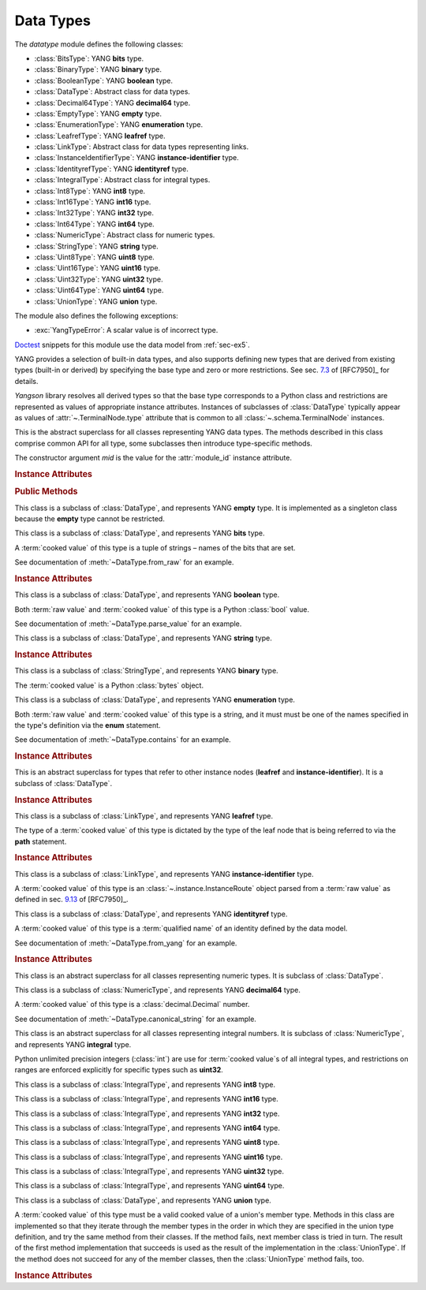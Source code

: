 **********
Data Types
**********


.. module:: yangson.datatype
   :synopsis: Classes representing YANG data types

.. testsetup::

   import os
   from yangson import DataModel
   os.chdir("examples/ex5")

.. testcleanup::

   os.chdir("../..")
   del DataModel._instances[DataModel]

The *datatype* module defines the following classes:

* :class:`BitsType`: YANG **bits** type.
* :class:`BinaryType`: YANG **binary** type.
* :class:`BooleanType`: YANG **boolean** type.
* :class:`DataType`: Abstract class for data types.
* :class:`Decimal64Type`: YANG **decimal64** type.
* :class:`EmptyType`: YANG **empty** type.
* :class:`EnumerationType`: YANG **enumeration** type.
* :class:`LeafrefType`: YANG **leafref** type.
* :class:`LinkType`: Abstract class for data types representing links.
* :class:`InstanceIdentifierType`: YANG **instance-identifier** type.
* :class:`IdentityrefType`: YANG **identityref** type.
* :class:`IntegralType`: Abstract class for integral types.
* :class:`Int8Type`: YANG **int8** type.
* :class:`Int16Type`: YANG **int16** type.
* :class:`Int32Type`: YANG **int32** type.
* :class:`Int64Type`: YANG **int64** type.
* :class:`NumericType`: Abstract class for numeric types.
* :class:`StringType`: YANG **string** type.
* :class:`Uint8Type`: YANG **uint8** type.
* :class:`Uint16Type`: YANG **uint16** type.
* :class:`Uint32Type`: YANG **uint32** type.
* :class:`Uint64Type`: YANG **uint64** type.
* :class:`UnionType`: YANG **union** type.

The module also defines the following exceptions:

* :exc:`YangTypeError`: A scalar value is of incorrect type.

Doctest__ snippets for this module use the data model from :ref:`sec-ex5`.

__ http://www.sphinx-doc.org/en/stable/ext/doctest.html

.. doctest::

   >>> dm = DataModel.from_file('yang-library-ex5.json',
   ... mod_path=[".", "../../../examples/ietf"])
   >>> binary_t = dm.get_data_node('/example-5-a:binary-leaf').type
   >>> bits_t = dm.get_data_node('/example-5-a:bits-leaf').type
   >>> boolean_t = dm.get_data_node('/example-5-a:boolean-leaf').type
   >>> decimal64_t = dm.get_data_node('/example-5-a:decimal64-leaf').type
   >>> empty_t = dm.get_data_node('/example-5-a:empty-leaf').type
   >>> enumeration_t = dm.get_data_node('/example-5-a:enumeration-leaf').type
   >>> identityref_t = dm.get_data_node('/example-5-a:identityref-leaf').type
   >>> ii_t = dm.get_data_node('/example-5-a:instance-identifier-leaf').type
   >>> leafref_t = dm.get_data_node('/example-5-a:leafref-leaf').type
   >>> string_t = dm.get_data_node('/example-5-a:string-leaf').type
   >>> union_t = dm.get_data_node('/example-5-a:union-leaf').type

YANG provides a selection of built-in data types, and also supports
defining new types that are derived from existing types (built-in or
derived) by specifying the base type and zero or more restrictions.
See sec. `7.3`_ of [RFC7950]_ for details.

*Yangson* library resolves all derived types so that the base type
corresponds to a Python class and restrictions are represented as
values of appropriate instance attributes. Instances of subclasses
of :class:`DataType` typically appear as values
of :attr:`~.TerminalNode.type` attribute that is common to
all :class:`~.schema.TerminalNode` instances.

.. class:: DataType(mid: ModuleId)

   This is the abstract superclass for all classes representing YANG
   data types. The methods described in this class comprise common API
   for all type, some subclasses then introduce type-specific methods.

   The constructor argument *mid* is the value for the
   :attr:`module_id` instance attribute.

   .. rubric:: Instance Attributes

   .. attribute:: module_id

      Identifier of the module in the context of which the type
      definition and restrictions are to be interpreted.

      .. doctest::

	 >>> string_t.module_id
	 ('example-5-a', '')

   .. attribute:: default

      Default value of the type that may be defined by using
      the **default** statement inside a **typedef**.

      .. doctest::

	 >>> string_t.default
	 'xxy'

   .. rubric:: Public Methods

   .. method:: from_raw(raw: RawScalar) -> ScalarValue

      Convert a :term:`raw value` *raw* to a :term:`cooked value`
      according to the rules of the receiver data type.

      This method raises :exc:`YangTypeError` if the value in *raw*
      cannot be converted.

      .. doctest::

	 >>> bits_t.from_raw('dos tres')
	 ('dos', 'tres')
	 >>> bits_t.from_raw('tres cuatro')
	 Traceback (most recent call last):
	 ...
	 yangson.datatype.YangTypeError: value 'tres cuatro'

   .. method:: to_raw(val: ScalarValue) -> RawScalar

      Convert a :term:`cooked value` *val* to a :term:`raw value`
      according to the rules of the receiver data type.. This method
      is inverse to :meth:`from_raw`, and the result can be encoded
      into JSON text by using the standard library functions
      :func:`json.dump` and :func:`json.dumps`.

      This method raises :exc:`YangTypeError` if the value in *val*
      cannot be converted.

      .. doctest::

	 >>> from test import *
	 >>> bits_t.to_raw(('dos', 'tres'))
	 'dos tres'
	 >>> bits_t.to_raw((2,3))
	 Traceback (most recent call last):
	 ...
	 yangson.datatype.YangTypeError: value (2, 3)

   .. method:: parse_value(text: str) -> ScalarValue

      Return a value of receiver's type parsed from the string *text*.

      This method raises :exc:`YangTypeError` if the string in *text*
      cannot be parsed into a valid value of receiver's type.

      .. doctest::

	 >>> boolean_t.parse_value("true")
	 True
	 >>> boolean_t.parse_value(1)
	 Traceback (most recent call last):
	 ...
	 yangson.datatype.YangTypeError: value 1

   .. method:: canonical_string(val: ScalarValue) -> str

      Return canonical string representations of *val* as defined for
      the receiver type. See sec. `9.1`_ in [RFC7950]_ for more
      information about canonical forms.

      This method raises :exc:`YangTypeError` if *val* is not a valid
      value of receiver's type.

      This method is a partial inverse of :meth:`parse_value`, the
      latter method is however able to parse non-canonical string
      forms, as shown in the next example.

      .. doctest::

	 >>> e = decimal64_t.parse_value("002.718281")
	 >>> e
	 Decimal('2.7183')
	 >>> decimal64_t.canonical_string(e)
	 '2.7183'

   .. method:: from_yang(text: str, mid: ModuleId) -> ScalarValue

      Return a value of receiver's type parsed from a string that may
      appear in the module specified by :term:`module identifier`
      *mid*.

      This method raises :exc:`YangTypeError` if the string in *text*
      cannot be parsed into a valid value of receiver's type in the
      context of module *mid*.

      This method is useful, e.g., for parsing arguments of the **default**
      statement.

      .. doctest::

	 >>> identityref_t.from_yang('ex5b:derived-identity', ('example-5-a', ''))
	 ('derived-identity', 'example-5-b')

   .. method:: contains(val: ScalarValue) -> bool

      Return ``True`` if the argument *val* contains a valid value of
      the receiver type, otherwise return ``False``.

      .. doctest::

	 >>> enumeration_t.contains("Dopey")
	 True
	 >>> enumeration_t.contains("SnowWhite")
	 False

.. class:: EmptyType

   This class is a subclass of :class:`DataType`, and represents YANG
   **empty** type. It is implemented as a singleton class because the
   **empty** type cannot be restricted.

.. class:: BitsType

   This class is a subclass of :class:`DataType`, and represents YANG
   **bits** type.

   A :term:`cooked value` of this type is a tuple of strings – names
   of the bits that are set.

   See documentation of :meth:`~DataType.from_raw` for an example.

   .. rubric:: Instance Attributes

   .. attribute:: bit

      A dictionary that maps bit labels as defined by **bit**
      statements to bit positions. The position are either defined
      explicitly via the **position** statement, or assigned
      automatically – see sec. `9.7.4.2`_ in [RFC7950]_ for details.

      .. doctest::

	 >>> bits_t.bit['un']
	 1

.. class:: BooleanType

   This class is a subclass of :class:`DataType`, and represents YANG
   **boolean** type.

   Both :term:`raw value` and :term:`cooked value` of this type is a
   Python :class:`bool` value.

   See documentation of :meth:`~DataType.parse_value` for an example.

.. class:: StringType

   This class is a subclass of :class:`DataType`, and represents YANG
   **string** type.

   .. rubric:: Instance Attributes

   .. attribute:: length

      Specification of restrictions on the string length. It is a list
      of two-element lists specifying the lower and upper bounds for
      the string length. This attribute is compiled from the
      **length** type restriction.

      .. doctest::

	 >>> string_t.length
	 [[2, 4]]
	 >>> string_t.contains('xxxxy')  # too long
	 False

   .. attribute:: patterns

      List of regular expression patterns with which the type is
      restricted (those that do not have the **invert-match**
      modifier). Each entry is a compiled Python regular expression
      pattern.

      .. doctest::

	 >>> string_t.patterns
	 [re.compile('^x*y$')]
	 >>> string_t.contains('xxxy')
	 True
	 >>> string_t.contains('xxyy')  # pattern doesn't match
	 False
	 
   .. attribute:: invert_patterns

      List of regular expression patterns that have the
      **invert-match** modifier, with which the type is
      restricted. Each entry is a compiled Python regular expression
      pattern.

.. class:: BinaryType

   This class is a subclass of :class:`StringType`, and represents YANG
   **binary** type.

   The :term:`cooked value` is a Python :class:`bytes` object.

   .. doctest::

      >>> binary_t.to_raw(b'\xFF\xFE')
      '//4='

.. class:: EnumerationType

   This class is a subclass of :class:`DataType`, and represents YANG
   **enumeration** type.

   Both :term:`raw value` and :term:`cooked value` of this type is a
   string, and it must must be one of the names specified in the type's
   definition via the **enum** statement.

   See documentation of :meth:`~DataType.contains` for an example.

   .. rubric:: Instance Attributes

   .. attribute:: enum

      A dictionary that maps assigned enum names to their values as
      defined via the **value** statement or assigned automatically.

      .. doctest::

	 >>> enumeration_t.enum['Happy']
	 4

.. class:: LinkType

   This is an abstract superclass for types that refer to other
   instance nodes (**leafref** and **instance-identifier**). It is a
   subclass of :class:`DataType`.

   .. rubric:: Instance Attributes

   .. attribute:: require_instance

      Boolean flag that indicates whether an instance node being
      referred to is required to exist. This property is set by the
      **require-instance** statement in type's definition, see
      sec. `9.9.3`_ in [RFC7950]_.

      .. doctest::

	 >>> leafref_t.require_instance
	 True

.. class:: LeafrefType

   This class is a subclass of :class:`LinkType`, and represents YANG
   **leafref** type.

   The type of a :term:`cooked value` of this type is dictated by the
   type of the leaf node that is being referred to via the **path**
   statement.

   .. rubric:: Instance Attributes

   .. attribute:: path

      An :class:`~.xpathast.Expr` object (XPath abstract syntax tree)
      parsed from the argument of the **path** statement.

      .. doctest::

	 >>> print(leafref_t.path, end='')
	 LocationPath
	   Root
	   Step (child ('string-leaf', 'example-5-a'))

   .. attribute:: ref_type

      Type of the leaf being referred to.

      .. doctest::

	 >>> type(leafref_t.ref_type)
	 <class 'yangson.datatype.StringType'>
	 >>> leafref_t.contains('abc')
	 False

.. class:: InstanceIdentifierType

   This class is a subclass of :class:`LinkType`, and represents YANG
   **instance-identifier** type.

   A :term:`cooked value` of this type is an
   :class:`~.instance.InstanceRoute` object parsed from a :term:`raw
   value` as defined in sec. `9.13`_ of [RFC7950]_.

   .. doctest::

      >>> type(ii_t.from_raw('/example-5-a:boolean-leaf'))
      <class 'yangson.instance.InstanceRoute'>
      >>> str(ii_t.from_raw('/example-5-a:boolean-leaf'))
      '/example-5-a:boolean-leaf'

.. class:: IdentityrefType

   This class is a subclass of :class:`DataType`, and represents YANG
   **identityref** type.

   A :term:`cooked value` of this type is a :term:`qualified name` of
   an identity defined by the data model.

   See documentation of :meth:`~DataType.from_yang` for an example.

   .. rubric:: Instance Attributes

   .. attribute:: bases

      List of :term:`qualified name`\ s of identities that are defined
      as bases for this type via the **base** statement.

      .. doctest::

	 >>> identityref_t.bases
	 [('base-identity', 'example-5-b')]

.. class:: NumericType

   This class is an abstract superclass for all classes representing
   numeric types. It is subclass of :class:`DataType`.

.. class:: Decimal64Type

   This class is a subclass of :class:`NumericType`, and represents
   YANG **decimal64** type.

   A :term:`cooked value` of this type is a :class:`decimal.Decimal` number.

   See documentation of :meth:`~DataType.canonical_string` for an example.

.. class:: IntegralType

   This class is an abstract superclass for all classes representing
   integral numbers. It is subclass of :class:`NumericType`, and represents
   YANG **integral** type.

   Python unlimited precision integers (:class:`int`) are use for
   :term:`cooked value`\ s of all integral types, and restrictions on
   ranges are enforced explicitly for specific types such as
   **uint32**.

.. class:: Int8Type

   This class is a subclass of :class:`IntegralType`, and represents
   YANG **int8** type.

.. class:: Int16Type

   This class is a subclass of :class:`IntegralType`, and represents
   YANG **int16** type.

.. class:: Int32Type

   This class is a subclass of :class:`IntegralType`, and represents
   YANG **int32** type.

.. class:: Int64Type

   This class is a subclass of :class:`IntegralType`, and represents
   YANG **int64** type.

.. class:: Uint8Type

   This class is a subclass of :class:`IntegralType`, and represents
   YANG **uint8** type.

.. class:: Uint16Type

   This class is a subclass of :class:`IntegralType`, and represents
   YANG **uint16** type.

.. class:: Uint32Type

   This class is a subclass of :class:`IntegralType`, and represents
   YANG **uint32** type.

.. class:: Uint64Type

   This class is a subclass of :class:`IntegralType`, and represents
   YANG **uint64** type.

.. class:: UnionType

   This class is a subclass of :class:`DataType`, and represents YANG
   **union** type.

   A :term:`cooked value` of this type must be a valid cooked value of
   a union's member type. Methods in this class are implemented so
   that they iterate through the member types in the order in which
   they are specified in the union type definition, and try the same
   method from their classes. If the method fails, next member class
   is tried in turn. The result of the first method implementation
   that succeeds is used as the result of the implementation in the
   :class:`UnionType`. If the method does not succeed for any of the
   member classes, then the :class:`UnionType` method fails, too.

   .. doctest::

      >>> union_t.parse_value('true')  # result is bool, not string
      True

   .. rubric:: Instance Attributes

   .. attribute:: types

      List of member types.

      .. doctest::

	 >>> len(union_t.types)
	 2
	 >>> type(union_t.types[0])
	 <class 'yangson.datatype.StringType'>

.. autoexception:: YangTypeError

.. _7.3: https://tools.ietf.org/html/rfc7950#section-7.3
.. _9.1: https://tools.ietf.org/html/rfc7950#section-9.1
.. _9.7.4.2: https://tools.ietf.org/html/rfc7950#section-9.7.4.2
.. _9.9.3: https://tools.ietf.org/html/rfc7950#section-9.9.3
.. _9.13: https://tools.ietf.org/html/rfc7950#section-9.13
